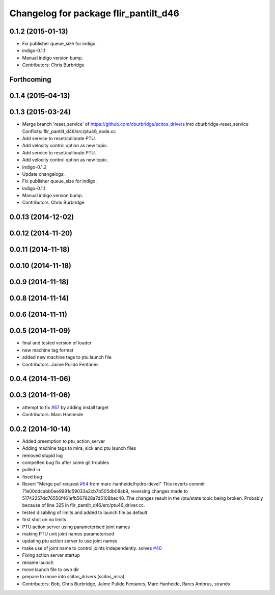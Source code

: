 ^^^^^^^^^^^^^^^^^^^^^^^^^^^^^^^^^^^^^^
Changelog for package flir_pantilt_d46
^^^^^^^^^^^^^^^^^^^^^^^^^^^^^^^^^^^^^^

0.1.2 (2015-01-13)
------------------
* Fix publisher queue_size for indigo.
* indigo-0.1.1
* Manual indigo version bump.
* Contributors: Chris Burbridge

Forthcoming
-----------

0.1.4 (2015-04-13)
------------------

0.1.3 (2015-03-24)
------------------
* Merge branch 'reset_service' of https://github.com/cburbridge/scitos_drivers into cburbridge-reset_service
  Conflicts:
  flir_pantilt_d46/src/ptu46_node.cc
* Add service to reset/calibrate PTU.
* Add velocity control option as new topic.
* Add service to reset/calibrate PTU.
* Add velocity control option as new topic.
* indigo-0.1.2
* Update changelogs.
* Fix publisher queue_size for indigo.
* indigo-0.1.1
* Manual indigo version bump.
* Contributors: Chris Burbridge

0.0.13 (2014-12-02)
-------------------

0.0.12 (2014-11-20)
-------------------

0.0.11 (2014-11-18)
-------------------

0.0.10 (2014-11-18)
-------------------

0.0.9 (2014-11-18)
------------------

0.0.8 (2014-11-14)
------------------

0.0.6 (2014-11-11)
------------------

0.0.5 (2014-11-09)
------------------
* final and tested version of loader
* new machine tag format
* added new machine tags to ptu launch file
* Contributors: Jaime Pulido Fentanes

0.0.4 (2014-11-06)
------------------

0.0.3 (2014-11-06)
------------------
* attempt to fix `#67 <https://github.com/strands-project/scitos_drivers/issues/67>`_ by adding install target
* Contributors: Marc Hanheide

0.0.2 (2014-10-14)
------------------
* Added preemption to ptu_action_server
* Adding machine tags to mira, sick and ptu launch files
* removed stupid log
* compelted bug fix after some git troubles
* pulled in
* fixed bug
* Revert "Merge pull request `#54 <https://github.com/strands-project/scitos_drivers/issues/54>`_ from marc-hanheide/hydro-devel"
  This reverts commit 71e00ddcabb0ee9981d59033a2cb7b505db08ab9, reversing
  changes made to 51742257dd76556f461efb567828a7d5108bec48. The changes result in
  the /ptu/state topic being broken. Probably because of line 325 in
  flir_pantilt_d46/src/ptu46_driver.cc.
* tested disabling of limits and added to launch file as default
* first shot on no limits
* PTU action server using parameterised joint names
* making PTU unit joint names parameterised
* updating ptu action server to use joint names
* make use of joint name to control joints independently. solves `#40 <https://github.com/strands-project/scitos_drivers/issues/40>`_
* Fixing action server startup
* rename launch
* move launch file to own dir
* prepare to move into scitos_drivers (scitos_mira)
* Contributors: Bob, Chris Burbridge, Jaime Pulido Fentanes, Marc Hanheide, Rares Ambrus, strands
